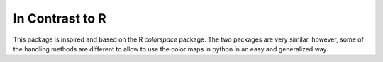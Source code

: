 In Contrast to R
=================

This package is inspired and based on the
R `colorspace` package.
The two packages are very similar, however, some of the handling methods
are different to allow to use the color maps in python in an easy
and generalized way.

.. raw:: html
    :file: example_incontrasttoR.html
